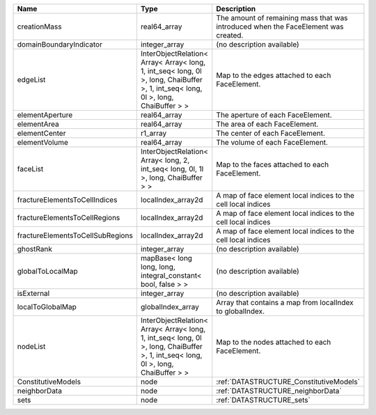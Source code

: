 

================================ ================================================================================================================================= ================================================================================== 
Name                             Type                                                                                                                              Description                                                                        
================================ ================================================================================================================================= ================================================================================== 
creationMass                     real64_array                                                                                                                      The amount of remaining mass that was introduced when the FaceElement was created. 
domainBoundaryIndicator          integer_array                                                                                                                     (no description available)                                                         
edgeList                         InterObjectRelation< Array< Array< long, 1, int_seq< long, 0l >, long, ChaiBuffer >, 1, int_seq< long, 0l >, long, ChaiBuffer > > Map to the edges attached to each FaceElement.                                     
elementAperture                  real64_array                                                                                                                      The aperture of each FaceElement.                                                  
elementArea                      real64_array                                                                                                                      The area of each FaceElement.                                                      
elementCenter                    r1_array                                                                                                                          The center of each FaceElement.                                                    
elementVolume                    real64_array                                                                                                                      The volume of each FaceElement.                                                    
faceList                         InterObjectRelation< Array< long, 2, int_seq< long, 0l, 1l >, long, ChaiBuffer > >                                                Map to the faces attached to each FaceElement.                                     
fractureElementsToCellIndices    localIndex_array2d                                                                                                                A map of face element local indices to the cell local indices                      
fractureElementsToCellRegions    localIndex_array2d                                                                                                                A map of face element local indices to the cell local indices                      
fractureElementsToCellSubRegions localIndex_array2d                                                                                                                A map of face element local indices to the cell local indices                      
ghostRank                        integer_array                                                                                                                     (no description available)                                                         
globalToLocalMap                 mapBase< long long, long, integral_constant< bool, false > >                                                                      (no description available)                                                         
isExternal                       integer_array                                                                                                                     (no description available)                                                         
localToGlobalMap                 globalIndex_array                                                                                                                 Array that contains a map from localIndex to globalIndex.                          
nodeList                         InterObjectRelation< Array< Array< long, 1, int_seq< long, 0l >, long, ChaiBuffer >, 1, int_seq< long, 0l >, long, ChaiBuffer > > Map to the nodes attached to each FaceElement.                                     
ConstitutiveModels               node                                                                                                                              :ref:`DATASTRUCTURE_ConstitutiveModels`                                            
neighborData                     node                                                                                                                              :ref:`DATASTRUCTURE_neighborData`                                                  
sets                             node                                                                                                                              :ref:`DATASTRUCTURE_sets`                                                          
================================ ================================================================================================================================= ================================================================================== 


